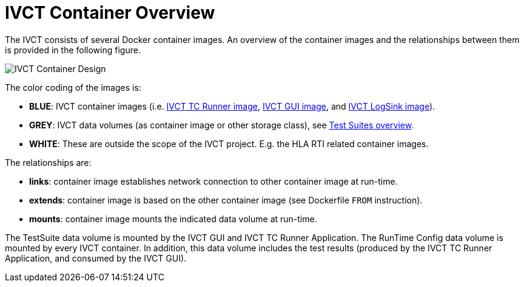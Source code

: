 = IVCT Container Overview

The IVCT consists of several Docker container images. An overview of the container images and the relationships between them is provided in the following figure.

image:images/ContainerDesign.png[IVCT Container Design]

The color coding of the images is:

- **BLUE**: IVCT container images (i.e. <<IVCT-TCRunner-Image#,IVCT TC Runner image>>, <<IVCT-GUI-Image#,IVCT GUI image>>, and <<IVCT-LogSink-Image#,IVCT LogSink image>>).
- **GREY**: IVCT data volumes (as container image or other storage class), see <<IVCT-TestSuite-Images#,Test Suites overview>>.
- **WHITE**: These are outside the scope of the IVCT project. E.g. the HLA RTI related container images.

The relationships are:

- **links**: container image establishes network connection to other container image at run-time.
- **extends**: container image is based on the other container image (see Dockerfile `FROM` instruction).
- **mounts**: container image mounts the indicated data volume at run-time.

The TestSuite data volume is mounted by the IVCT GUI and IVCT TC Runner Application.
The RunTime Config data volume is mounted by every IVCT container. In addition, this data volume includes the test results (produced by the IVCT TC Runner Application, and consumed by the IVCT GUI).
